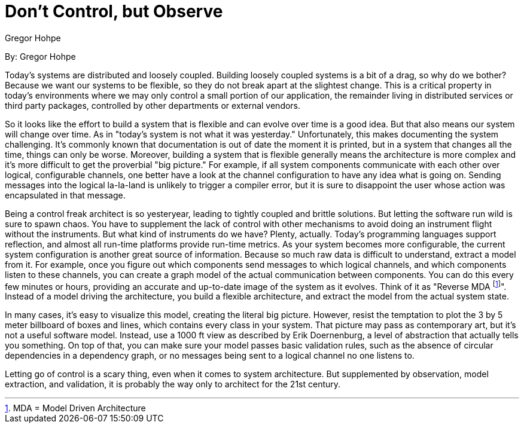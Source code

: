= Don't Control, but Observe
:author: Gregor Hohpe

By: {author}

Today's systems are distributed and loosely coupled.
Building loosely coupled systems is a bit of a drag, so why do we bother?
Because we want our systems to be flexible, so they do not break apart at the slightest change.
This is a critical property in today's environments where we may only control a small portion of our application, the remainder living in distributed services or third party packages, controlled by other departments or external vendors.

So it looks like the effort to build a system that is flexible and can evolve over time is a good idea.
But that also means our system will change over time.
As in "today's system is not what it was yesterday."
Unfortunately, this makes documenting the system challenging.
It's commonly known that documentation is out of date the moment it is printed, but in a system that changes all the time, things can only be worse.
Moreover, building a system that is flexible generally means the architecture is more complex and it's more difficult to get the proverbial "big picture."
For example, if all system components communicate with each other over logical, configurable channels, one better have a look at the channel configuration to have any idea what is going on.
Sending messages into the logical la-la-land is unlikely to trigger a compiler error, but it is sure to disappoint the user whose action was encapsulated in that message.

Being a control freak architect is so yesteryear, leading to tightly coupled and brittle solutions.
But letting the software run wild is sure to spawn chaos.
You have to supplement the lack of control with other mechanisms to avoid doing an instrument flight without the instruments.
But what kind of instruments do we have?
Plenty, actually.
Today's programming languages support reflection, and almost all run-time platforms provide run-time metrics.
As your system becomes more configurable, the current system configuration is another great source of information.
Because so much raw data is difficult to understand, extract a model from it.
For example, once you figure out which components send messages to which logical channels, and which components listen to these channels, you can create a graph model of the actual communication between components.
You can do this every few minutes or hours, providing an accurate and up-to-date image of the system as it evolves.
Think of it as "Reverse MDA footnote:[MDA = Model Driven Architecture]".
Instead of a model driving the architecture, you build a flexible architecture, and extract the model from the actual system state.

In many cases, it's easy to visualize this model, creating the literal big picture.
However, resist the temptation to plot the 3 by 5 meter billboard of boxes and lines, which contains every class in your system.
That picture may pass as contemporary art, but it's not a useful software model.
Instead, use a 1000 ft view as described by Erik Doernenburg, a level of abstraction that actually tells you something.
On top of that, you can make sure your model passes basic validation rules, such as the absence of circular dependencies in a dependency graph, or no messages being sent to a logical channel no one listens to.

Letting go of control is a scary thing, even when it comes to system architecture.
But supplemented by observation, model extraction, and validation, it is probably the way only to architect for the 21st century.
